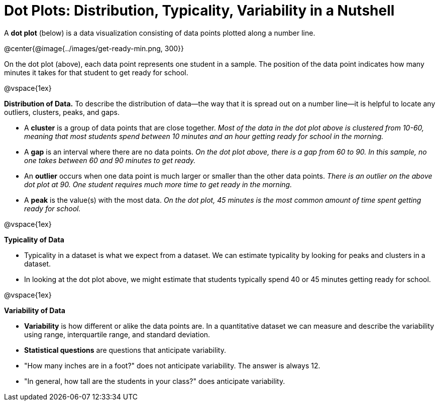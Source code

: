 = Dot Plots: Distribution, Typicality, Variability in a Nutshell


A *dot plot* (below) is a data visualization consisting of data points plotted along a number line.

@center{@image{../images/get-ready-min.png, 300}}

On the dot plot (above), each data point represents one student in a sample. The position of the data point indicates how many minutes it takes for that student to get ready for school.

@vspace{1ex}

*Distribution of Data.* To describe the distribution of data--the way that it is spread out on a number line--it is helpful to locate any outliers, clusters, peaks, and gaps.

- A *cluster* is a group of data points that are close together. _Most of the data in the dot plot above is clustered from 10-60, meaning that most students spend between 10 minutes and an hour getting ready for school in the morning._
- A *gap* is an interval where there are no data points. _On the dot plot above, there is a gap from 60 to 90. In this sample, no one takes between 60 and 90 minutes to get ready._
- An *outlier* occurs when one data point is much larger or smaller than the other data points. _There is an outlier on the above dot plot at 90. One student requires much more time to get ready in the morning._
- A *peak* is the value(s) with the most data. _On the dot plot, 45 minutes is the most common amount of time spent getting ready for school._

@vspace{1ex}

*Typicality of Data*

- Typicality in a dataset is what we expect from a dataset. We can estimate typicality by looking for peaks and clusters in a dataset.

- In looking at the dot plot above, we might estimate that students typically spend 40 or 45 minutes getting ready for school.

@vspace{1ex}

*Variability of Data*

- *Variability* is how different or alike the data points are. In a quantitative dataset we can measure and describe the variability using range, interquartile range, and standard deviation.

- *Statistical questions* are questions that anticipate variability.

- "How many inches are in a foot?" does not anticipate variability. The answer is always 12.

- "In general, how tall are the students in your class?" does anticipate variability.

